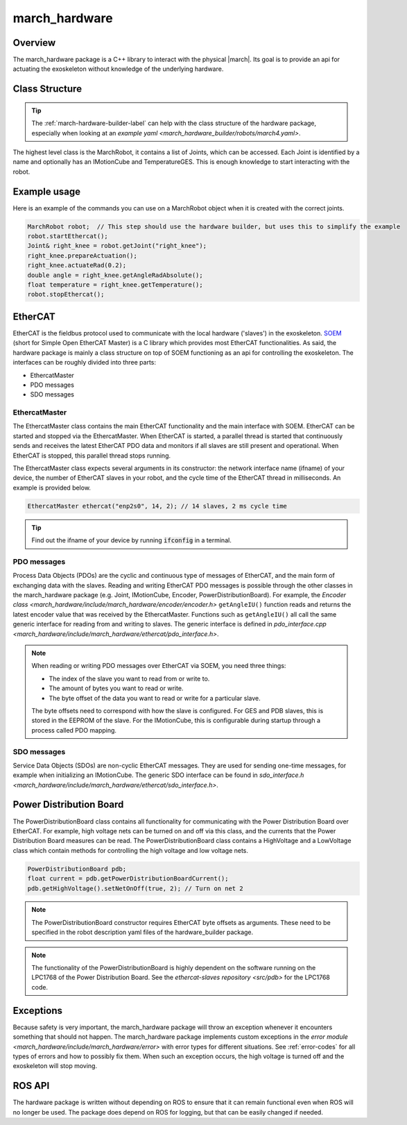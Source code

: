 .. _march-hardware-label:

march_hardware
==============

Overview
--------

The march_hardware package is a C++ library to interact with the physical
|march|. Its goal is to provide an api for actuating the exoskeleton without
knowledge of the underlying hardware.

Class Structure
---------------
.. tip::
  The :ref:`march-hardware-builder-label` can help with the class structure of
  the hardware package, especially when looking at an
  `example yaml <march_hardware_builder/robots/march4.yaml>`.

The highest level class is the MarchRobot, it contains a list of Joints, which
can be accessed. Each Joint is identified by a name and optionally has an
IMotionCube and TemperatureGES. This is enough knowledge to start interacting
with the robot.

Example usage
-------------
Here is an example of the commands you can use on a MarchRobot object when it is
created with the correct joints.

.. code-block:: cpp

  MarchRobot robot;  // This step should use the hardware builder, but uses this to simplify the example
  robot.startEthercat();
  Joint& right_knee = robot.getJoint("right_knee");
  right_knee.prepareActuation();
  right_knee.actuateRad(0.2);
  double angle = right_knee.getAngleRadAbsolute();
  float temperature = right_knee.getTemperature();
  robot.stopEthercat();

EtherCAT
--------
EtherCAT is the fieldbus protocol used to communicate with the local hardware
('slaves') in the exoskeleton. `SOEM <https://github.com/OpenEtherCATsociety/SOEM>`_
(short for Simple Open EtherCAT Master) is a C library which provides most
EtherCAT functionalities. As said, the hardware package is mainly a class
structure on top of SOEM functioning as an api for controlling the exoskeleton.
The interfaces can be roughly divided into three parts:

* EthercatMaster
* PDO messages
* SDO messages

EthercatMaster
**************
The EthercatMaster class contains the main EtherCAT functionality and the main
interface with SOEM. EtherCAT can be started and stopped via the EthercatMaster.
When EtherCAT is started, a parallel thread is started that continuously sends
and receives the latest EtherCAT PDO data and monitors if all slaves are still
present and operational. When EtherCAT is stopped, this parallel thread stops
running.

The EthercatMaster class expects several arguments in its constructor: the
network interface name (ifname) of your device, the number of EtherCAT slaves in
your robot, and the cycle time of the EtherCAT thread in milliseconds. An
example is provided below.
    
.. code-block:: cpp

  EthercatMaster ethercat("enp2s0", 14, 2); // 14 slaves, 2 ms cycle time

.. tip::
  Find out the ifname of your device by running :code:`ifconfig` in a terminal.

PDO messages
************
Process Data Objects (PDOs) are the cyclic and continuous type of messages of
EtherCAT, and the main form of exchanging data with the slaves. Reading and
writing EtherCAT PDO messages is possible through the other classes in the
march_hardware package (e.g. Joint, IMotionCube, Encoder, PowerDistributionBoard).
For example, the `Encoder class <march_hardware/include/march_hardware/encoder/encoder.h>`
``getAngleIU()`` function reads and returns the latest encoder value that was
received by the EthercatMaster. Functions such as ``getAngleIU()`` all call the
same generic interface for reading from and writing to slaves. The generic
interface is defined in `pdo_interface.cpp <march_hardware/include/march_hardware/ethercat/pdo_interface.h>`.

.. note::
  When reading or writing PDO messages over EtherCAT via SOEM, you need three
  things:

  * The index of the slave you want to read from or write to.
  * The amount of bytes you want to read or write.
  * The byte offset of the data you want to read or write for a particular slave.

  The byte offsets need to correspond with how the slave is configured. For GES
  and PDB slaves, this is stored in the EEPROM of the slave. For the IMotionCube,
  this is configurable during startup through a process called PDO mapping.

SDO messages
************
Service Data Objects (SDOs) are non-cyclic EtherCAT messages. They are used for
sending one-time messages, for example when initializing an IMotionCube.
The generic SDO interface can be found in `sdo_interface.h <march_hardware/include/march_hardware/ethercat/sdo_interface.h>`.

Power Distribution Board
------------------------
The PowerDistributionBoard class contains all functionality for communicating
with the Power Distribution Board over EtherCAT. For example, high voltage nets
can be turned on and off via this class, and the currents that the Power
Distribution Board measures can be read. The PowerDistributionBoard class
contains a HighVoltage and a LowVoltage class which contain methods for
controlling the high voltage and low voltage nets.

.. code-block:: cpp

  PowerDistributionBoard pdb;
  float current = pdb.getPowerDistributionBoardCurrent();
  pdb.getHighVoltage().setNetOnOff(true, 2); // Turn on net 2

.. note::
  The PowerDistributionBoard constructor requires EtherCAT byte offsets as
  arguments. These need to be specified in the robot description yaml files of
  the hardware_builder package.

.. note::
  The functionality of the PowerDistributionBoard is highly dependent on the
  software running on the LPC1768 of the Power Distribution Board. See the
  `ethercat-slaves repository <src/pdb>` for the LPC1768 code.

Exceptions
----------
Because safety is very important, the march_hardware package will throw an
exception whenever it encounters something that should not happen. The
march_hardware package implements custom exceptions in the
`error module <march_hardware/include/march_hardware/error>`
with error types for different situations. See :ref:`error-codes` for all types
of errors and how to possibly fix them. When such an exception occurs, the high
voltage is turned off and the exoskeleton will stop moving.

ROS API
-------
The hardware package is written without depending on ROS to ensure that it can
remain functional even when ROS will no longer be used. The package does depend
on ROS for logging, but that can be easily changed if needed.
